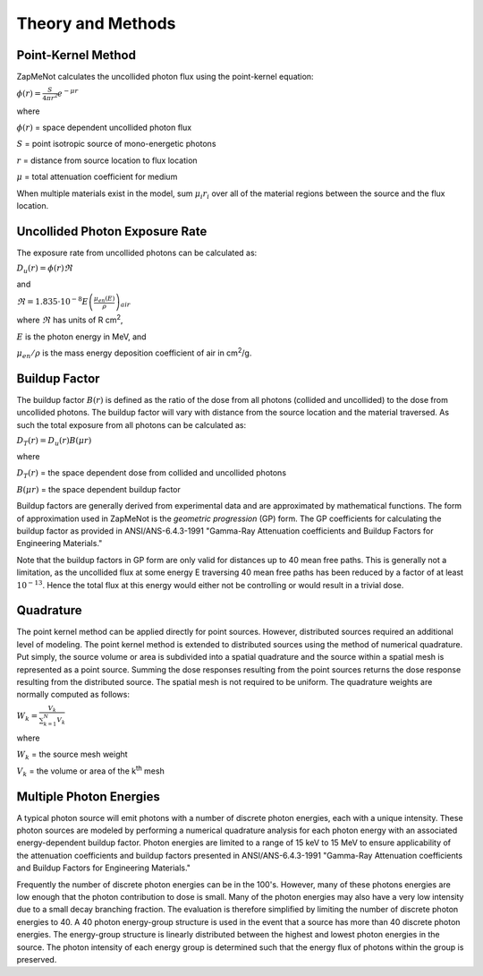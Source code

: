 ==================
Theory and Methods
==================

Point-Kernel Method
--------------------

ZapMeNot calculates the uncollided photon flux using the point-kernel equation:

:math:`\phi(r) = \frac{S}{4\pi r^{2}}e^{-\mu r}`

where

:math:`\phi(r)` = space dependent uncollided photon flux

:math:`S` = point isotropic source of mono-energetic photons

:math:`r` = distance from source location to flux location

:math:`\mu` = total attenuation coefficient for medium

When multiple materials exist in the model, sum :math:`\mu_{i} r_{i}` over all of
the material regions between the source and the flux location.

Uncollided Photon Exposure Rate
-------------------------------

The exposure rate from uncollided photons can be calculated as:

:math:`D_{u}(r) = \phi(r) \Re`

and

:math:`\Re = 1.835\cdot 10^{-8} E\left ( \frac{\mu _{en}\left ( E \right )}{\rho } \right )_{air}`

where :math:`\Re` has units of R cm\ :sup:`2`, 

:math:`E` is the photon energy in MeV, and 

:math:`\mu _{en}/\rho` is the mass energy deposition coefficient of air in cm\ :sup:`2`/g.

Buildup Factor
--------------

The buildup factor :math:`B(r)` is defined as the ratio of the dose from all photons (collided and uncollided) to
the dose from uncollided photons.  The buildup factor will vary with distance from the source location and the material
traversed.  As such the total exposure from all photons can be calculated as:

:math:`D_{T}(r) = D_{u}(r) B(\mu r)`

where

:math:`D_{T}(r)` = the space dependent dose from collided and uncollided photons

:math:`B(\mu r)` = the space dependent buildup factor

Buildup factors are generally derived from experimental data and are approximated by mathematical functions.  The 
form of approximation used in ZapMeNot is the *geometric progression* (GP) form.  The GP coefficients for calculating
the buildup factor as provided in ANSI/ANS-6.4.3-1991 "Gamma-Ray Attenuation coefficients
and Buildup Factors for Engineering Materials."

Note that the buildup factors in GP form are only valid for distances up to 40 mean free paths.  This is generally
not a limitation, as the uncollided flux at some energy E traversing 40 mean free paths has been reduced by a factor of at least :math:`10^{-13}`.  
Hence the total flux at this energy would either not be controlling or would result in a trivial dose.

Quadrature
----------

The point kernel method can be applied directly for point sources.  However, distributed
sources required an additional level of modeling.  The point kernel method is extended
to distributed sources using the method of numerical quadrature.  Put simply, the 
source volume or area is subdivided into a spatial quadrature and the source within 
a spatial mesh is represented as a point source.  Summing the dose responses 
resulting from the point sources returns the dose response resulting 
from the distributed source. The spatial mesh is not required to be uniform.  The quadrature
weights are normally computed as follows:

:math:`W_{k}=\frac{V_{k}}{\sum_{k=1}^{N}V_{k}}`


where

:math:`W_{k}` = the source mesh weight

:math:`V_{k}` = the volume or area of the k\ :sup:`th` mesh


Multiple Photon Energies
------------------------

A typical photon source will emit photons with a number of discrete photon energies,
each with a unique intensity.  These photon sources are modeled by performing a numerical quadrature
analysis for each photon energy with an associated energy-dependent buildup factor.  Photon energies
are limited to a range of 15 keV to 15 MeV to ensure applicability of the attenuation coefficients
and buildup factors presented in ANSI/ANS-6.4.3-1991 "Gamma-Ray Attenuation coefficients
and Buildup Factors for Engineering Materials."

Frequently the number of discrete photon energies can be in the 100's.  However, many of these photons energies
are low enough that the photon contribution to dose is small.  Many of the photon energies may also have a very low 
intensity due to a small decay branching fraction.  The evaluation is therefore simplified by limiting the number
of discrete photon energies to 40.  A 40 photon energy-group structure is used in the event that a source has more than 
40 discrete photon energies.  The energy-group structure is linearly distributed between the highest and lowest photon energies
in the source.  The photon intensity of each energy group is determined such that the energy flux
of photons within the group is preserved.

